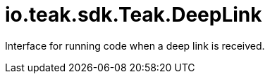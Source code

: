 = io.teak.sdk.Teak.DeepLink
:caution-caption: Deprecated

Interface for running code when a deep link is received.




